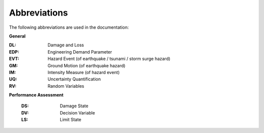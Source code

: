 .. _lblAbbreviations:

*************
Abbreviations
*************

The following abbreviations are used in the documentation:

**General**

:DL: Damage and Loss

:EDP: Engineering Demand Parameter

:EVT: Hazard Event (of earthquake / tsunami / storm surge hazard)

:GM: Ground Motion (of earthquake hazard)

:IM: Intensity Measure (of hazard event)

:UQ: Uncertainty Quantification

:RV: Random Variables


**Performance Assessment**

  :DS: Damage State

  :DV: Decision Variable

  :LS: Limit State
